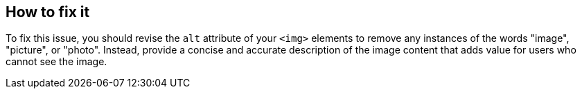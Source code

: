 == How to fix it

To fix this issue, you should revise the ``++alt++`` attribute of your ``++<img>++`` elements to remove any instances of the words "image", "picture", or "photo". Instead, provide a concise and accurate description of the image content that adds value for users who cannot see the image.

